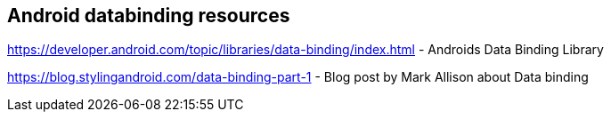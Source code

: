 == Android databinding resources

https://developer.android.com/topic/libraries/data-binding/index.html - Androids Data Binding Library

https://blog.stylingandroid.com/data-binding-part-1 - Blog post by  Mark Allison about Data binding
	


